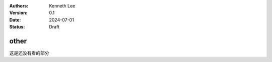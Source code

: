 .. Kenneth Lee 版权所有 2024

:Authors: Kenneth Lee
:Version: 0.1
:Date: 2024-07-01
:Status: Draft

other
*****

这是还没有看的部分

